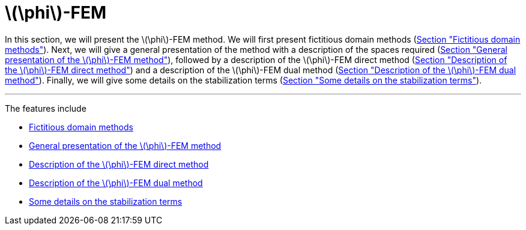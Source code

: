 :stem: latexmath
:xrefstyle: short
= stem:[\phi]-FEM

In this section, we will present the stem:[\phi]-FEM method. We will first present fictitious domain methods (xref:FEM/subsec_1_subsubsec_0.adoc[Section "Fictitious domain methods"]). Next, we will give a general presentation of the method with a description of the spaces required (xref:FEM/subsec_1_subsubsec_1.adoc[Section "General presentation of the stem:[\phi]-FEM method"]), followed by a description of the stem:[\phi]-FEM direct method (xref:FEM/subsec_1_subsubsec_2.adoc[Section "Description of the stem:[\phi]-FEM direct method"]) and a description of the stem:[\phi]-FEM dual method (xref:FEM/subsec_1_subsubsec_3.adoc[Section "Description of the stem:[\phi]-FEM dual method"]). Finally, we will give some details on the stabilization terms 
(xref:FEM/subsec_1_subsubsec_4.adoc[Section "Some details on the stabilization terms"]).


---
The features include

** xref:FEM/subsec_1_subsubsec_0.adoc[Fictitious domain methods]

** xref:FEM/subsec_1_subsubsec_1.adoc[General presentation of the stem:[\phi]-FEM method]

** xref:FEM/subsec_1_subsubsec_2.adoc[Description of the stem:[\phi]-FEM direct method]

** xref:FEM/subsec_1_subsubsec_3.adoc[Description of the stem:[\phi]-FEM dual method]

** xref:FEM/subsec_1_subsubsec_4.adoc[Some details on the stabilization terms]

